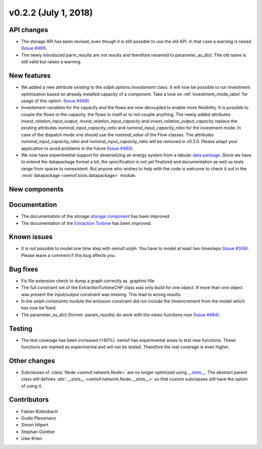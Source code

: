 v0.2.2 (July 1, 2018)
++++++++++++++++++++++++++


API changes
###########

* The storage API has been revised, even though it is still possible to use the
  old API. In that case a warning is raised
  (`Issue #491 <https://github.com/oemof/oemof-solph/pull/491>`_).
* The newly introduced parm_results are not results and therefore renamed to
  parameter_as_dict. The old name is still valid but raises a warning.



New features
############
* We added a new attribute `existing` to the `solph.options.Investement` class.
  It will now be possible to run investment optimization based on already
  installed capacity of a component.
  Take a look on :ref:`investment_mode_label` for usage of this option.
  (`Issue #489 <https://github.com/oemof/oemof-solph/pull/489>`_).

* Investement variables for the capacity and the flows are now decoupled to
  enable more flexibility. It is possible to couple the flows to the capacity,
  the flows to itself or to not couple anything. The newly added attributes
  `invest_relation_input_output`, `invest_relation_input_capacity` and
  `invest_relation_output_capacity` replace the existing attributes
  `nominal_input_capacity_ratio` and `nominal_input_capacity_ratio` for the
  investment mode. In case of the dispatch mode one should use the
  `nominal_value` of the Flow classes. The attributes
  `nominal_input_capacity_ratio` and `nominal_input_capacity_ratio` will be
  removed in v0.3.0. Please adapt your application to avoid problems in the
  future (`Issue #480 <https://github.com/oemof/oemof-solph/pull/480>`_).

* We now have experimental support for deserializing an energy system from a
  tabular `data package <https://frictionlessdata.io/data-packages/>`_. Since
  we have to extend the datapackage format a bit, the specification is not yet
  finalized and documentation as well as tests range from sparse to
  nonexistent. But anyone who wishes to help with the code is welcome to check
  it out in the :mod:`datapackage <oemof.tools.datapackage>` module.


New components
##############



Documentation
#############

* The documentation of the storage
  `storage component <http://oemof.readthedocs.io/en/stable/oemof_solph.html#genericstorage-component>`_ has been improved.
* The documentation of the
  `Extraction Turbine <https://oemof.readthedocs.io/en/latest/oemof_solph.html#extractionturbinechp-component>`_ has been improved.

Known issues
############

* It is not possible to model one time step with oemof.solph. You have to
  model at least two timesteps (`Issue #306 <https://github.com/oemof/oemof-solph/pull/306>`_). Please leave a comment if this bug affects you.

Bug fixes
#########

* Fix file extension check to dump a graph correctly as .graphml-file
* The full constraint set of the ExtractionTurbineCHP class was only build for
  one object. If more than one object was present the input/output constraint
  was missing. This lead to wrong results.
* In the solph constraints module the emission constraint did not include the
  timeincrement from the model which has now be fixed.
* The parameter_as_dict (former: param_results) do work with the views
  functions now (`Issue #494 <https://github.com/oemof/oemof-solph/pull/494>`_).

Testing
#######

* The test coverage has been increased (>80%). oemof has experimental areas to
  test new functions. These functions are marked as experimental and will not
  be tested. Therefore the real coverage is even higher.


Other changes
#############

* Subclasses of :class:`Node <oemof.network.Node>` are no longer optimized
  using `__slots__
  <https://docs.python.org/3/reference/datamodel.html#slots>`_.
  The abstract parent class still defines :attr:`__slots__
  <oemof.network.Node.__slots__>` so that custom subclasses still have the
  option of using it.

Contributors
############

* Fabian Büllesbach
* Guido Plessmann
* Simon Hilpert
* Stephan Günther
* Uwe Krien

